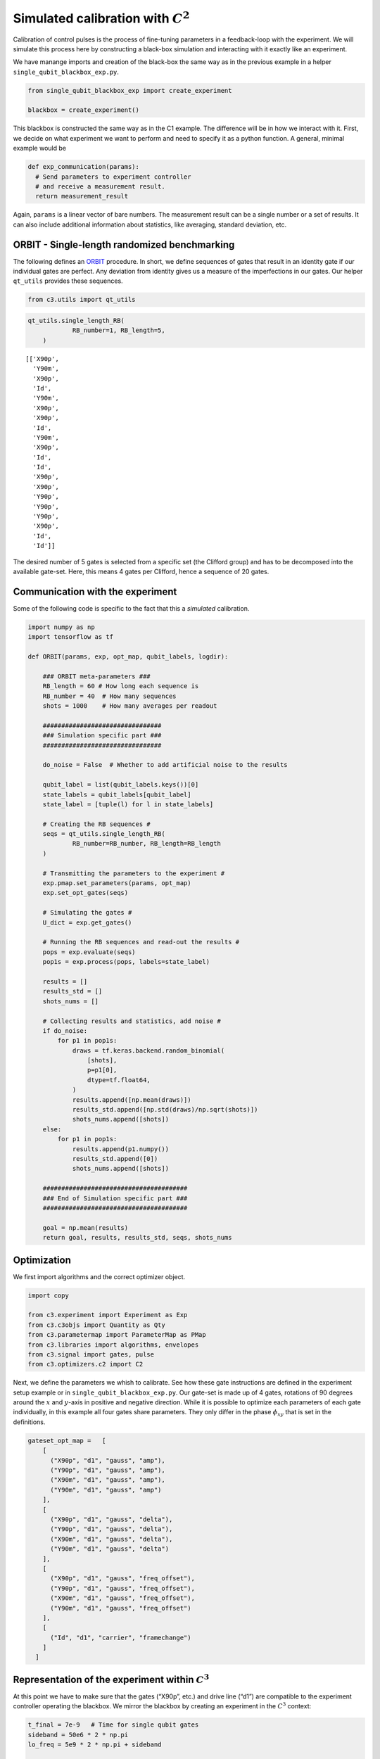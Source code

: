 Simulated calibration with :math:`C^2`
======================================

Calibration of control pulses is the process of fine-tuning parameters
in a feedback-loop with the experiment. We will simulate this process
here by constructing a black-box simulation and interacting with it
exactly like an experiment.

We have manange imports and creation of the black-box the same way as in
the previous example in a helper ``single_qubit_blackbox_exp.py``.

.. code-block:: python

    from single_qubit_blackbox_exp import create_experiment

    blackbox = create_experiment()

This blackbox is constructed the same way as in the C1 example. The
difference will be in how we interact with it. First, we decide on what
experiment we want to perform and need to specify it as a python
function. A general, minimal example would be

.. code-block:: python

    def exp_communication(params):
      # Send parameters to experiment controller
      # and receive a measurement result.
      return measurement_result


Again, ``params`` is a linear vector of bare numbers. The measurement
result can be a single number or a set of results. It can also include
additional information about statistics, like averaging, standard
deviation, etc.

ORBIT - Single-length randomized benchmarking
~~~~~~~~~~~~~~~~~~~~~~~~~~~~~~~~~~~~~~~~~~~~~

The following defines an `ORBIT <https://arxiv.org/abs/1403.0035>`__
procedure. In short, we define sequences of gates that result in an
identity gate if our individual gates are perfect. Any deviation from
identity gives us a measure of the imperfections in our gates. Our
helper ``qt_utils`` provides these sequences.

.. code-block:: python

    from c3.utils import qt_utils

.. code-block:: python

    qt_utils.single_length_RB(
                RB_number=1, RB_length=5,
        )




.. parsed-literal::

    [['X90p',
      'Y90m',
      'X90p',
      'Id',
      'Y90m',
      'X90p',
      'X90p',
      'Id',
      'Y90m',
      'X90p',
      'Id',
      'Id',
      'X90p',
      'X90p',
      'Y90p',
      'Y90p',
      'Y90p',
      'X90p',
      'Id',
      'Id']]



The desired number of 5 gates is selected from a specific set (the
Clifford group) and has to be decomposed into the available gate-set.
Here, this means 4 gates per Clifford, hence a sequence of 20 gates.

Communication with the experiment
~~~~~~~~~~~~~~~~~~~~~~~~~~~~~~~~~

Some of the following code is specific to the fact that this a
*simulated* calibration.

.. code-block:: python

    import numpy as np
    import tensorflow as tf

    def ORBIT(params, exp, opt_map, qubit_labels, logdir):

        ### ORBIT meta-parameters ###
        RB_length = 60 # How long each sequence is
        RB_number = 40  # How many sequences
        shots = 1000    # How many averages per readout

        ################################
        ### Simulation specific part ###
        ################################

        do_noise = False  # Whether to add artificial noise to the results

        qubit_label = list(qubit_labels.keys())[0]
        state_labels = qubit_labels[qubit_label]
        state_label = [tuple(l) for l in state_labels]

        # Creating the RB sequences #
        seqs = qt_utils.single_length_RB(
                RB_number=RB_number, RB_length=RB_length
        )

        # Transmitting the parameters to the experiment #
        exp.pmap.set_parameters(params, opt_map)
        exp.set_opt_gates(seqs)

        # Simulating the gates #
        U_dict = exp.get_gates()

        # Running the RB sequences and read-out the results #
        pops = exp.evaluate(seqs)
        pop1s = exp.process(pops, labels=state_label)

        results = []
        results_std = []
        shots_nums = []

        # Collecting results and statistics, add noise #
        if do_noise:
            for p1 in pop1s:
                draws = tf.keras.backend.random_binomial(
                    [shots],
                    p=p1[0],
                    dtype=tf.float64,
                )
                results.append([np.mean(draws)])
                results_std.append([np.std(draws)/np.sqrt(shots)])
                shots_nums.append([shots])
        else:
            for p1 in pop1s:
                results.append(p1.numpy())
                results_std.append([0])
                shots_nums.append([shots])

        #######################################
        ### End of Simulation specific part ###
        #######################################

        goal = np.mean(results)
        return goal, results, results_std, seqs, shots_nums

Optimization
~~~~~~~~~~~~

We first import algorithms and the correct optimizer object.

.. code-block:: python

    import copy

    from c3.experiment import Experiment as Exp
    from c3.c3objs import Quantity as Qty
    from c3.parametermap import ParameterMap as PMap
    from c3.libraries import algorithms, envelopes
    from c3.signal import gates, pulse
    from c3.optimizers.c2 import C2

Next, we define the parameters we whish to calibrate. See how these gate
instructions are defined in the experiment setup example or in
``single_qubit_blackbox_exp.py``. Our gate-set is made up of 4 gates,
rotations of 90 degrees around the :math:`x` and :math:`y`-axis in
positive and negative direction. While it is possible to optimize each
parameters of each gate individually, in this example all four gates
share parameters. They only differ in the phase :math:`\phi_{xy}` that
is set in the definitions.

.. code-block:: python

    gateset_opt_map =   [
        [
          ("X90p", "d1", "gauss", "amp"),
          ("Y90p", "d1", "gauss", "amp"),
          ("X90m", "d1", "gauss", "amp"),
          ("Y90m", "d1", "gauss", "amp")
        ],
        [
          ("X90p", "d1", "gauss", "delta"),
          ("Y90p", "d1", "gauss", "delta"),
          ("X90m", "d1", "gauss", "delta"),
          ("Y90m", "d1", "gauss", "delta")
        ],
        [
          ("X90p", "d1", "gauss", "freq_offset"),
          ("Y90p", "d1", "gauss", "freq_offset"),
          ("X90m", "d1", "gauss", "freq_offset"),
          ("Y90m", "d1", "gauss", "freq_offset")
        ],
        [
          ("Id", "d1", "carrier", "framechange")
        ]
      ]

Representation of the experiment within :math:`C^3`
~~~~~~~~~~~~~~~~~~~~~~~~~~~~~~~~~~~~~~~~~~~~~~~~~~~

At this point we have to make sure that the gates (“X90p”, etc.) and
drive line (“d1”) are compatible to the experiment controller operating
the blackbox. We mirror the blackbox by creating an experiment in the
:math:`C^3` context:

.. code-block:: python

    t_final = 7e-9   # Time for single qubit gates
    sideband = 50e6 * 2 * np.pi
    lo_freq = 5e9 * 2 * np.pi + sideband

     # ### MAKE GATESET
    gauss_params_single = {
        'amp': Qty(
            value=0.45,
            min=0.4,
            max=0.6,
            unit="V"
        ),
        't_final': Qty(
            value=t_final,
            min=0.5 * t_final,
            max=1.5 * t_final,
            unit="s"
        ),
        'sigma': Qty(
            value=t_final / 4,
            min=t_final / 8,
            max=t_final / 2,
            unit="s"
        ),
        'xy_angle': Qty(
            value=0.0,
            min=-0.5 * np.pi,
            max=2.5 * np.pi,
            unit='rad'
        ),
        'freq_offset': Qty(
            value=-sideband - 0.5e6 * 2 * np.pi,
            min=-53 * 1e6 * 2 * np.pi,
            max=-47 * 1e6 * 2 * np.pi,
            unit='Hz 2pi'
        ),
        'delta': Qty(
            value=-1,
            min=-5,
            max=3,
            unit=""
        )
    }

    gauss_env_single = pulse.Envelope(
        name="gauss",
        desc="Gaussian comp for single-qubit gates",
        params=gauss_params_single,
        shape=envelopes.gaussian_nonorm
    )
    nodrive_env = pulse.Envelope(
        name="no_drive",
        params={
            't_final': Qty(
                value=t_final,
                min=0.5 * t_final,
                max=1.5 * t_final,
                unit="s"
            )
        },
        shape=envelopes.no_drive
    )
    carrier_parameters = {
        'freq': Qty(
            value=lo_freq,
            min=4.5e9 * 2 * np.pi,
            max=6e9 * 2 * np.pi,
            unit='Hz 2pi'
        ),
        'framechange': Qty(
            value=0.0,
            min= -np.pi,
            max= 3 * np.pi,
            unit='rad'
        )
    }
    carr = pulse.Carrier(
        name="carrier",
        desc="Frequency of the local oscillator",
        params=carrier_parameters
    )

    X90p = gates.Instruction(
        name="X90p",
        t_start=0.0,
        t_end=t_final,
        channels=["d1"]
    )
    QId = gates.Instruction(
        name="Id",
        t_start=0.0,
        t_end=t_final,
        channels=["d1"]
    )

    X90p.add_component(gauss_env_single, "d1")
    X90p.add_component(carr, "d1")
    QId.add_component(nodrive_env, "d1")
    QId.add_component(copy.deepcopy(carr), "d1")
    QId.comps['d1']['carrier'].params['framechange'].set_value(
        (-sideband * t_final) % (2*np.pi)
    )
    Y90p = copy.deepcopy(X90p)
    Y90p.name = "Y90p"
    X90m = copy.deepcopy(X90p)
    X90m.name = "X90m"
    Y90m = copy.deepcopy(X90p)
    Y90m.name = "Y90m"
    Y90p.comps['d1']['gauss'].params['xy_angle'].set_value(0.5 * np.pi)
    X90m.comps['d1']['gauss'].params['xy_angle'].set_value(np.pi)
    Y90m.comps['d1']['gauss'].params['xy_angle'].set_value(1.5 * np.pi)

    parameter_map = PMap(instructions=[QId, X90p, Y90p, X90m, Y90m])

    # ### MAKE EXPERIMENT
    exp = Exp(pmap=parameter_map)

Next, we define the parameters we whish to calibrate. See how these gate
instructions are defined in the experiment setup example or in
``single_qubit_blackbox_exp.py``. Our gate-set is made up of 4 gates,
rotations of 90 degrees around the :math:`x` and :math:`y`-axis in
positive and negative direction. While it is possible to optimize each
parameters of each gate individually, in this example all four gates
share parameters. They only differ in the phase :math:`\phi_{xy}` that
is set in the definitions.

.. code-block:: python

    gateset_opt_map =   [
        [
          ("X90p", "d1", "gauss", "amp"),
          ("Y90p", "d1", "gauss", "amp"),
          ("X90m", "d1", "gauss", "amp"),
          ("Y90m", "d1", "gauss", "amp")
        ],
        [
          ("X90p", "d1", "gauss", "delta"),
          ("Y90p", "d1", "gauss", "delta"),
          ("X90m", "d1", "gauss", "delta"),
          ("Y90m", "d1", "gauss", "delta")
        ],
        [
          ("X90p", "d1", "gauss", "freq_offset"),
          ("Y90p", "d1", "gauss", "freq_offset"),
          ("X90m", "d1", "gauss", "freq_offset"),
          ("Y90m", "d1", "gauss", "freq_offset")
        ],
        [
          ("Id", "d1", "carrier", "framechange")
        ]
      ]

    parameter_map.set_opt_map(gateset_opt_map)

As defined above, we have 16 parameters where 4 share their numerical
value. This leaves 4 values to optimize.

.. code-block:: python

    parameter_map.print_parameters()


.. parsed-literal::

    X90p-d1-gauss-amp                     : 450.000 mV
    Y90p-d1-gauss-amp
    X90m-d1-gauss-amp
    Y90m-d1-gauss-amp

    X90p-d1-gauss-delta                   : -1.000
    Y90p-d1-gauss-delta
    X90m-d1-gauss-delta
    Y90m-d1-gauss-delta

    X90p-d1-gauss-freq_offset             : -50.500 MHz 2pi
    Y90p-d1-gauss-freq_offset
    X90m-d1-gauss-freq_offset
    Y90m-d1-gauss-freq_offset

    Id-d1-carrier-framechange             : 4.084 rad




It is important to note that in this example, we are transmitting only
these four parameters to the experiment. We don’t know how the blackbox
will implement the pulse shapes and care has to be taken that the
parameters are understood on the other end. Optionally, we could
specifiy a virtual AWG within :math:`C^3` and transmit pixilated pulse
shapes directly to the physiscal AWG.

Algorithms
~~~~~~~~~~

As an optimization algoritm, we choose
`CMA-Es <https://en.wikipedia.org/wiki/CMA-ES>`__ and set up some
options specific to this algorithm.

.. code-block:: python

    alg_options = {
        "popsize" : 10,
        "maxfevals" : 300,
        "init_point" : "True",
        "tolfun" : 0.01,
        "spread" : 0.1
      }

We define the subspace as both excited states :math:`\{|1>,|2>\}`,
assuming read-out can distinguish between 0, 1 and 2.

.. code-block:: python

    state_labels = {
          "excited" : [(1,), (2,)]
      }

The interface of :math:`C^2` to the experiment is simple: parameters in
:math:`\rightarrow` results out. Thus, we have to wrap the blackbox by
defining the target states and the ``opt_map``.

.. code-block:: python

    def ORBIT_wrapper(p):
        return ORBIT(
                    p, blackbox, gateset_opt_map, state_labels, "/tmp/c3logs/blackbox"
                )

In the real world, this setup needs to be handled in the experiment
controller side. We construct the optimizer object with the options we
setup:

.. code-block:: python

    opt = C2(
        dir_path='/tmp/c3logs/',
        run_name="ORBIT_cal",
        eval_func=ORBIT_wrapper,
        pmap=parameter_map,
        algorithm=algorithms.cmaes,
        options=alg_options
    )
    opt.set_exp(exp)

And run the calibration:

.. code-block:: python

    x = parameter_map.get_parameters_scaled()

.. code:: ipython3

    opt.optimize_controls()



.. image:: output_28_1.png


.. parsed-literal::

       31    310 1.223366138929153e-01 1.3e+01 1.00e-02  8e-04  8e-03 19:28.4
    termination on maxfevals=300
    final/bestever f-value = 1.223366e-01 1.024497e-01
    incumbent solution: [-0.44344882706464556, -0.03326456564421698, -0.2353687837955444, 0.14641733602693577]
    std deviation: [0.007660467617184307, 0.003940959436714393, 0.008318064822358036, 0.0007827676857480827]
